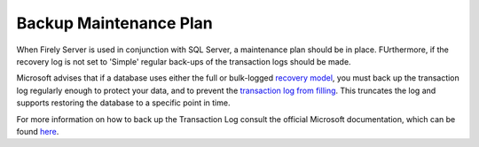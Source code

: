 Backup Maintenance Plan
=======================

When Firely Server is used in conjunction with SQL Server, a maintenance plan should be in place. FUrthermore, if the recovery log is not set to 'Simple' regular back-ups of the transaction logs should be made.

Microsoft advises that if a database uses either the full or bulk-logged `recovery model <https://docs.microsoft.com/en-us/sql/relational-databases/backup-restore/recovery-models-sql-server?view=sql-server-ver15>`_, you must back up the transaction log regularly enough to protect your data, and to prevent the `transaction log from filling <https://docs.microsoft.com/en-us/sql/relational-databases/logs/troubleshoot-a-full-transaction-log-sql-server-error-9002?view=sql-server-ver15>`_. This truncates the log and supports restoring the database to a specific point in time.

For more information on how to back up the Transaction Log consult the official Microsoft documentation, which can be found `here <https://docs.microsoft.com/en-us/sql/relational-databases/backup-restore/back-up-a-transaction-log-sql-server?view=sql-server-ver15>`_.